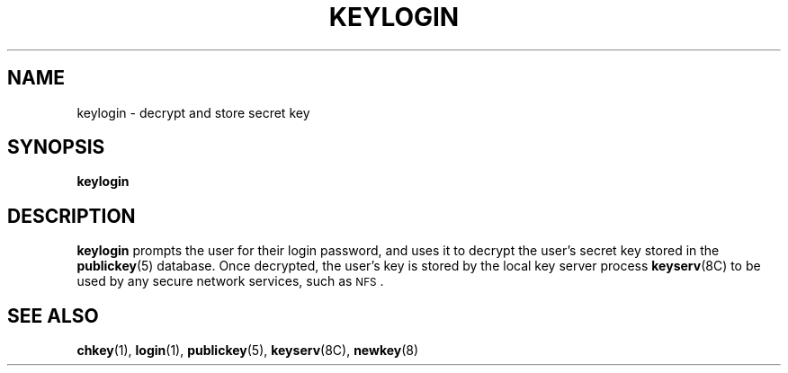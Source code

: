 .\" @(#)keylogin.1 1.5 91/03/11 TIRPC 1.0;
.\" Copyright (c) 1988 Sun Microsystems, Inc. - All Rights Reserved.
.\"
.TH KEYLOGIN 1 "9 September 1987"
.SH NAME
keylogin \- decrypt and store secret key
.SH SYNOPSIS
.B keylogin
.SH DESCRIPTION
.LP
.B keylogin
prompts the user for their login password, and uses it to decrypt
the user's secret key stored in the
.BR publickey (5)
database. Once decrypted, the user's key is stored by the local
key server process
.BR keyserv (8C)
to be used by any secure network services, such as
.SM NFS\s0.
.SH "SEE ALSO"
.BR chkey (1),
.BR login (1),
.BR publickey (5),
.BR keyserv (8C),
.BR newkey (8)
